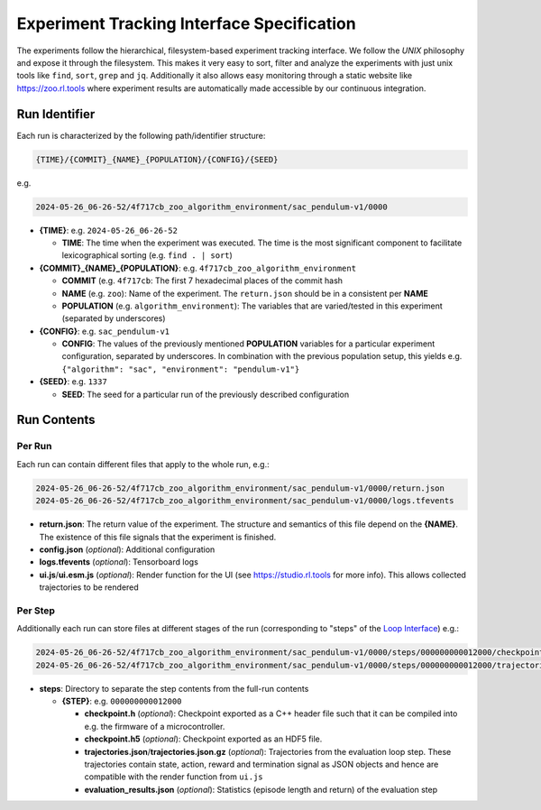 Experiment Tracking Interface Specification
===================================================

The experiments follow the hierarchical, filesystem-based experiment tracking interface. We follow the `UNIX` philosophy and expose it through the filesystem.
This makes it very easy to sort, filter and analyze the experiments with just unix tools like ``find``, ``sort``, ``grep`` and ``jq``. Additionally it also allows easy monitoring through a static website like https://zoo.rl.tools where experiment results are automatically made accessible by our continuous integration.

Run Identifier
---------------

Each run is characterized by the following path/identifier structure:

.. code-block:: none

    {TIME}/{COMMIT}_{NAME}_{POPULATION}/{CONFIG}/{SEED}


e.g.

.. code-block:: none

    2024-05-26_06-26-52/4f717cb_zoo_algorithm_environment/sac_pendulum-v1/0000

- **{TIME}**: e.g. ``2024-05-26_06-26-52``

  - **TIME**: The time when the experiment was executed. The time is the most significant component to facilitate lexicographical sorting (e.g. ``find . | sort``)

- **{COMMIT}_{NAME}_{POPULATION}**: e.g. ``4f717cb_zoo_algorithm_environment``

  - **COMMIT** (e.g. ``4f717cb``: The first 7 hexadecimal places of the commit hash

  - **NAME** (e.g. ``zoo``): Name of the experiment. The ``return.json`` should be in a consistent per **NAME**

  - **POPULATION** (e.g. ``algorithm_environment``): The variables that are varied/tested in this experiment (separated by underscores)

- **{CONFIG}**: e.g. ``sac_pendulum-v1``

  - **CONFIG**: The values of the previously mentioned **POPULATION** variables for a particular experiment configuration, separated by underscores. In combination with the previous population setup, this yields e.g. ``{"algorithm": "sac", "environment": "pendulum-v1"}``

- **{SEED}**: e.g. ``1337``

  - **SEED**: The seed for a particular run of the previously described configuration

Run Contents
------------

Per Run
~~~~~~~

Each run can contain different files that apply to the whole run, e.g.:

.. code-block:: none

    2024-05-26_06-26-52/4f717cb_zoo_algorithm_environment/sac_pendulum-v1/0000/return.json
    2024-05-26_06-26-52/4f717cb_zoo_algorithm_environment/sac_pendulum-v1/0000/logs.tfevents

- **return.json**: The return value of the experiment. The structure and semantics of this file depend on the **{NAME}**. The existence of this file signals that the experiment is finished.
- **config.json** (`optional`): Additional configuration
- **logs.tfevents** (`optional`): Tensorboard logs
- **ui.js**/**ui.esm.js** (`optional`): Render function for the UI (see https://studio.rl.tools for more info). This allows collected trajectories to be rendered

Per Step
~~~~~~~

Additionally each run can store files at different stages of the run (corresponding to "steps" of the `Loop Interface <https://docs.rl.tools/07-The%20Loop%20Interface.html>`_) e.g.:

.. code-block:: none

    2024-05-26_06-26-52/4f717cb_zoo_algorithm_environment/sac_pendulum-v1/0000/steps/000000000012000/checkpoint.h5
    2024-05-26_06-26-52/4f717cb_zoo_algorithm_environment/sac_pendulum-v1/0000/steps/000000000012000/trajectories.json

- **steps**: Directory to separate the step contents from the full-run contents

  - **{STEP}**: e.g. ``000000000012000``

    - **checkpoint.h** (`optional`): Checkpoint exported as a C++ header file such that it can be compiled into e.g. the firmware of a microcontroller.
    - **checkpoint.h5** (`optional`): Checkpoint exported as an HDF5 file.
    - **trajectories.json**/**trajectories.json.gz** (`optional`): Trajectories from the evaluation loop step. These trajectories contain state, action, reward and termination signal as JSON objects and hence are compatible with the render function from ``ui.js``
    - **evaluation_results.json** (`optional`): Statistics (episode length and return) of the evaluation step
